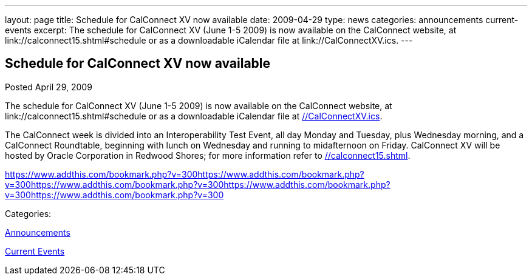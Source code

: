 ---
layout: page
title: Schedule for CalConnect XV now available
date: 2009-04-29
type: news
categories: announcements current-events
excerpt: The schedule for CalConnect XV (June 1-5 2009) is now available on the CalConnect website, at link://calconnect15.shtml#schedule or as a downloadable iCalendar file at link://CalConnectXV.ics.
---

== Schedule for CalConnect XV now available

[[node-339]]
Posted April 29, 2009 

The schedule for CalConnect XV (June 1-5 2009) is now available on the CalConnect website, at link://calconnect15.shtml#schedule or as a downloadable iCalendar file at link://CalConnectXV.ics[].

The CalConnect week is divided into an Interoperability Test Event, all day Monday and Tuesday, plus Wednesday morning, and a CalConnect Roundtable, beginning with lunch on Wednesday and running to midafternoon on Friday. CalConnect XV will be hosted by Oracle Corporation in Redwood Shores; for more information refer to link://calconnect15.shtml[].

https://www.addthis.com/bookmark.php?v=300https://www.addthis.com/bookmark.php?v=300https://www.addthis.com/bookmark.php?v=300https://www.addthis.com/bookmark.php?v=300https://www.addthis.com/bookmark.php?v=300

Categories:&nbsp;

link:/news/announcements[Announcements]

link:/news/current-events[Current Events]

